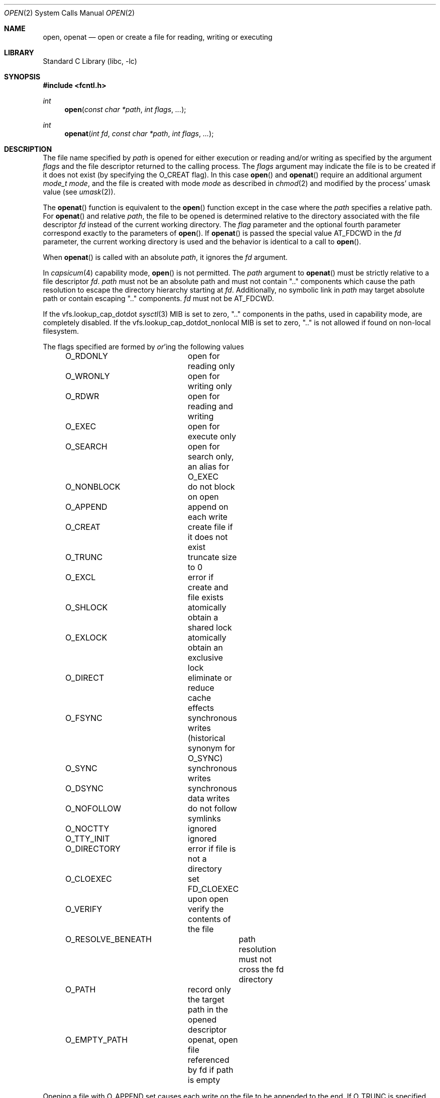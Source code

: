 .\" Copyright (c) 1980, 1991, 1993
.\"	The Regents of the University of California.  All rights reserved.
.\"
.\" Redistribution and use in source and binary forms, with or without
.\" modification, are permitted provided that the following conditions
.\" are met:
.\" 1. Redistributions of source code must retain the above copyright
.\"    notice, this list of conditions and the following disclaimer.
.\" 2. Redistributions in binary form must reproduce the above copyright
.\"    notice, this list of conditions and the following disclaimer in the
.\"    documentation and/or other materials provided with the distribution.
.\" 3. Neither the name of the University nor the names of its contributors
.\"    may be used to endorse or promote products derived from this software
.\"    without specific prior written permission.
.\"
.\" THIS SOFTWARE IS PROVIDED BY THE REGENTS AND CONTRIBUTORS ``AS IS'' AND
.\" ANY EXPRESS OR IMPLIED WARRANTIES, INCLUDING, BUT NOT LIMITED TO, THE
.\" IMPLIED WARRANTIES OF MERCHANTABILITY AND FITNESS FOR A PARTICULAR PURPOSE
.\" ARE DISCLAIMED.  IN NO EVENT SHALL THE REGENTS OR CONTRIBUTORS BE LIABLE
.\" FOR ANY DIRECT, INDIRECT, INCIDENTAL, SPECIAL, EXEMPLARY, OR CONSEQUENTIAL
.\" DAMAGES (INCLUDING, BUT NOT LIMITED TO, PROCUREMENT OF SUBSTITUTE GOODS
.\" OR SERVICES; LOSS OF USE, DATA, OR PROFITS; OR BUSINESS INTERRUPTION)
.\" HOWEVER CAUSED AND ON ANY THEORY OF LIABILITY, WHETHER IN CONTRACT, STRICT
.\" LIABILITY, OR TORT (INCLUDING NEGLIGENCE OR OTHERWISE) ARISING IN ANY WAY
.\" OUT OF THE USE OF THIS SOFTWARE, EVEN IF ADVISED OF THE POSSIBILITY OF
.\" SUCH DAMAGE.
.\"
.\"     @(#)open.2	8.2 (Berkeley) 11/16/93
.\" $FreeBSD$
.\"
.Dd May 29, 2023
.Dt OPEN 2
.Os
.Sh NAME
.Nm open , openat
.Nd open or create a file for reading, writing or executing
.Sh LIBRARY
.Lb libc
.Sh SYNOPSIS
.In fcntl.h
.Ft int
.Fn open "const char *path" "int flags" "..."
.Ft int
.Fn openat "int fd" "const char *path" "int flags" "..."
.Sh DESCRIPTION
The file name specified by
.Fa path
is opened
for either execution or reading and/or writing as specified by the
argument
.Fa flags
and the file descriptor returned to the calling process.
The
.Fa flags
argument may indicate the file is to be
created if it does not exist (by specifying the
.Dv O_CREAT
flag).
In this case
.Fn open
and
.Fn openat
require an additional argument
.Fa "mode_t mode" ,
and the file is created with mode
.Fa mode
as described in
.Xr chmod 2
and modified by the process' umask value (see
.Xr umask 2 ) .
.Pp
The
.Fn openat
function is equivalent to the
.Fn open
function except in the case where the
.Fa path
specifies a relative path.
For
.Fn openat
and relative
.Fa path ,
the file to be opened is determined relative to the directory
associated with the file descriptor
.Fa fd
instead of the current working directory.
The
.Fa flag
parameter and the optional fourth parameter correspond exactly to
the parameters of
.Fn open .
If
.Fn openat
is passed the special value
.Dv AT_FDCWD
in the
.Fa fd
parameter, the current working directory is used
and the behavior is identical to a call to
.Fn open .
.Pp
When
.Fn openat
is called with an absolute
.Fa path ,
it ignores the
.Fa fd
argument.
.Pp
In
.Xr capsicum 4
capability mode,
.Fn open
is not permitted.
The
.Fa path
argument to
.Fn openat
must be strictly relative to a file descriptor
.Fa fd .
.Fa path
must not be an absolute path and must not contain ".." components
which cause the path resolution to escape the directory hierarchy
starting at
.Fa fd .
Additionally, no symbolic link in
.Fa path
may target absolute path or contain escaping ".." components.
.Fa fd
must not be
.Dv AT_FDCWD .
.Pp
If the
.Dv vfs.lookup_cap_dotdot
.Xr sysctl 3
MIB is set to zero, ".." components in the paths,
used in capability mode,
are completely disabled.
If the
.Dv vfs.lookup_cap_dotdot_nonlocal
MIB is set to zero, ".." is not allowed if found on non-local filesystem.
.Pp
The flags specified are formed by
.Em or Ns 'ing
the following values
.Pp
.Bd -literal -offset indent -compact
O_RDONLY	open for reading only
O_WRONLY	open for writing only
O_RDWR		open for reading and writing
O_EXEC		open for execute only
O_SEARCH	open for search only, an alias for O_EXEC
O_NONBLOCK	do not block on open
O_APPEND	append on each write
O_CREAT		create file if it does not exist
O_TRUNC		truncate size to 0
O_EXCL		error if create and file exists
O_SHLOCK	atomically obtain a shared lock
O_EXLOCK	atomically obtain an exclusive lock
O_DIRECT	eliminate or reduce cache effects
O_FSYNC		synchronous writes (historical synonym for O_SYNC)
O_SYNC		synchronous writes
O_DSYNC		synchronous data writes
O_NOFOLLOW	do not follow symlinks
O_NOCTTY	ignored
O_TTY_INIT	ignored
O_DIRECTORY	error if file is not a directory
O_CLOEXEC	set FD_CLOEXEC upon open
O_VERIFY	verify the contents of the file
O_RESOLVE_BENEATH	path resolution must not cross the fd directory
O_PATH		record only the target path in the opened descriptor
O_EMPTY_PATH	openat, open file referenced by fd if path is empty
.Ed
.Pp
Opening a file with
.Dv O_APPEND
set causes each write on the file
to be appended to the end.
If
.Dv O_TRUNC
is specified and the
file exists, the file is truncated to zero length.
If
.Dv O_EXCL
is set with
.Dv O_CREAT
and the file already
exists,
.Fn open
returns an error.
This may be used to
implement a simple exclusive access locking mechanism.
If
.Dv O_EXCL
is set and the last component of the pathname is
a symbolic link,
.Fn open
will fail even if the symbolic
link points to a non-existent name.
If the
.Dv O_NONBLOCK
flag is specified and the
.Fn open
system call would result
in the process being blocked for some reason (e.g., waiting for
carrier on a dialup line),
.Fn open
returns immediately.
The descriptor remains in non-blocking mode for subsequent operations.
.Pp
If
.Dv O_SYNC
is used in the mask, all writes will
immediately and synchronously be written to disk.
.Dv O_FSYNC
is an historical synonym for
.Dv O_SYNC .
.Pp
If
.Dv O_DSYNC
is used in the mask, all data and metadata required to read the data will be
synchronously written to disk, but changes to metadata such as file access and
modification timestamps may be written later.
.Pp
If
.Dv O_NOFOLLOW
is used in the mask and the target file passed to
.Fn open
is a symbolic link then the
.Fn open
will fail.
.Pp
When opening a file, a lock with
.Xr flock 2
semantics can be obtained by setting
.Dv O_SHLOCK
for a shared lock, or
.Dv O_EXLOCK
for an exclusive lock.
If creating a file with
.Dv O_CREAT ,
the request for the lock will never fail
(provided that the underlying file system supports locking).
.Pp
.Dv O_DIRECT
may be used to minimize or eliminate the cache effects of reading and writing.
The system will attempt to avoid caching the data you read or write.
If it cannot avoid caching the data,
it will minimize the impact the data has on the cache.
Use of this flag can drastically reduce performance if not used with care.
.Pp
.Dv O_NOCTTY
may be used to ensure the OS does not assign this file as the
controlling terminal when it opens a tty device.
This is the default on
.Fx ,
but is present for
.Tn POSIX
compatibility.
The
.Fn open
system call will not assign controlling terminals on
.Fx .
.Pp
.Dv O_TTY_INIT
may be used to ensure the OS restores the terminal attributes when
initially opening a TTY.
This is the default on
.Fx ,
but is present for
.Tn POSIX
compatibility.
The initial call to
.Fn open
on a TTY will always restore default terminal attributes on
.Fx .
.Pp
.Dv O_DIRECTORY
may be used to ensure the resulting file descriptor refers to a
directory.
This flag can be used to prevent applications with elevated privileges
from opening files which are even unsafe to open with
.Dv O_RDONLY ,
such as device nodes.
.Pp
.Dv O_CLOEXEC
may be used to set
.Dv FD_CLOEXEC
flag for the newly returned file descriptor.
.Pp
.Dv O_VERIFY
may be used to indicate to the kernel that the contents of the file should
be verified before allowing the open to proceed.
The details of what
.Dq verified
means is implementation specific.
The run-time linker (rtld) uses this flag to ensure shared objects have
been verified before operating on them.
.Pp
.Dv O_RESOLVE_BENEATH
returns
.Er ENOTCAPABLE
if any intermediate component of the specified relative path does not
reside in the directory hierarchy beneath the starting directory.
Absolute paths or even the temporal escape from beneath of the starting
directory is not allowed.
.Pp
When
.Fa fd
is opened with
.Dv O_SEARCH ,
execute permissions are checked at open time.
The
.Fa fd
may not be used for any read operations like
.Xr getdirentries 2 .
The primary use for this descriptor will be as the lookup descriptor for the
.Fn *at
family of functions.
.Pp
.Dv O_PATH
returns a file descriptor that can be used as a directory file descriptor for
.Xr openat 2
and other system calls taking a file descriptor argument, like
.Xr fstatat 2
and others.
The other functionality of the returned file descriptor is limited to
the descriptor-level operations.
It can be used for
.Bl -tag -width readlinkat(2) -offset indent -compact
.It Xr fcntl 2
but advisory locking is not allowed
.It Xr dup 2
.It Xr close 2
.It Xr fstat 2
.It Xr fexecve 2
.It Dv SCM_RIGHTS
can be passed over a
.Xr unix 4
socket using a
.Dv SCM_RIGHTS
message
.It Xr kqueue 2
using for
.Dv EVFILT_VNODE
.It Xr readlinkat 2
.It Xr __acl_get_fd 2 , Xr __acl_aclcheck_fd 2
.El
But operations like
.Xr read 2 ,
.Xr ftruncate 2 ,
and any other that operate on file and not on file descriptor (except
.Xr fstat 2 ),
are not allowed.
.Pp
A file descriptor created with the
.Dv O_PATH
flag can be opened into normal (operable) file descriptor by
specifying it as the
.Fa fd
argument to
.Fn openat
with empty
.Fa path
and flag
.Dv O_EMPTY_PATH .
Such an open behaves as if the current path of the file referenced by
.Fa fd
is passed, except that the path walk permissions are not checked.
See also the description of
.Dv AT_EMPTY_PATH
flag for
.Xr fstatat 2
and related syscalls.
.Pp
If successful,
.Fn open
returns a non-negative integer, termed a file descriptor.
It returns \-1 on failure.
The file pointer used to mark the current position within the
file is set to the beginning of the file.
.Pp
If a sleeping open of a device node from
.Xr devfs 5
is interrupted by a signal, the call always fails with
.Er EINTR ,
even if the
.Dv SA_RESTART
flag is set for the signal.
A sleeping open of a fifo (see
.Xr mkfifo 2 )
is restarted as normal.
.Pp
When a new file is created it is given the group of the directory
which contains it.
.Pp
Unless
.Dv O_CLOEXEC
flag was specified,
the new descriptor is set to remain open across
.Xr execve 2
system calls; see
.Xr close 2 ,
.Xr fcntl 2
and
.Dv O_CLOEXEC
description.
.Pp
The system imposes a limit on the number of file descriptors
open simultaneously by one process.
The
.Xr getdtablesize 2
system call returns the current system limit.
.Sh RETURN VALUES
If successful,
.Fn open
and
.Fn openat
return a non-negative integer, termed a file descriptor.
They return \-1 on failure, and set
.Va errno
to indicate the error.
.Sh ERRORS
The named file is opened unless:
.Bl -tag -width Er
.It Bq Er ENOTDIR
A component of the path prefix is not a directory.
.It Bq Er ENAMETOOLONG
A component of a pathname exceeded 255 characters,
or an entire path name exceeded 1023 characters.
.It Bq Er ENOENT
.Dv O_CREAT
is not set and the named file does not exist.
.It Bq Er ENOENT
A component of the path name that must exist does not exist.
.It Bq Er EACCES
Search permission is denied for a component of the path prefix.
.It Bq Er EACCES
The required permissions (for reading and/or writing)
are denied for the given flags.
.It Bq Er EACCES
.Dv O_TRUNC
is specified and write permission is denied.
.It Bq Er EACCES
.Dv O_CREAT
is specified,
the file does not exist,
and the directory in which it is to be created
does not permit writing.
.It Bq Er EPERM
.Dv O_CREAT
is specified, the file does not exist, and the directory in which it is to be
created has its immutable flag set, see the
.Xr chflags 2
manual page for more information.
.It Bq Er EPERM
The named file has its immutable flag set and the file is to be modified.
.It Bq Er EPERM
The named file has its append-only flag set, the file is to be modified, and
.Dv O_TRUNC
is specified or
.Dv O_APPEND
is not specified.
.It Bq Er ELOOP
Too many symbolic links were encountered in translating the pathname.
.It Bq Er EISDIR
The named file is a directory, and the arguments specify
it is to be modified.
.It Bq Er EISDIR
The named file is a directory, and the flags specified
.Dv O_CREAT
without
.Dv O_DIRECTORY .
.It Bq Er EROFS
The named file resides on a read-only file system,
and the file is to be modified.
.It Bq Er EROFS
.Dv O_CREAT
is specified and the named file would reside on a read-only file system.
.It Bq Er EMFILE
The process has already reached its limit for open file descriptors.
.It Bq Er ENFILE
The system file table is full.
.It Bq Er EMLINK
.Dv O_NOFOLLOW
was specified and the target is a symbolic link.
.It Bq Er ENXIO
The named file is a character special or block
special file, and the device associated with this special file
does not exist.
.It Bq Er ENXIO
.Dv O_NONBLOCK
is set, the named file is a fifo,
.Dv O_WRONLY
is set, and no process has the file open for reading.
.It Bq Er EINTR
The
.Fn open
operation was interrupted by a signal.
.It Bq Er EOPNOTSUPP
.Dv O_SHLOCK
or
.Dv O_EXLOCK
is specified but the underlying file system does not support locking.
.It Bq Er EOPNOTSUPP
The named file is a special file mounted through a file system that
does not support access to it (e.g.\& NFS).
.It Bq Er EWOULDBLOCK
.Dv O_NONBLOCK
and one of
.Dv O_SHLOCK
or
.Dv O_EXLOCK
is specified and the file is locked.
.It Bq Er ENOSPC
.Dv O_CREAT
is specified,
the file does not exist,
and the directory in which the entry for the new file is being placed
cannot be extended because there is no space left on the file
system containing the directory.
.It Bq Er ENOSPC
.Dv O_CREAT
is specified,
the file does not exist,
and there are no free inodes on the file system on which the
file is being created.
.It Bq Er EDQUOT
.Dv O_CREAT
is specified,
the file does not exist,
and the directory in which the entry for the new file
is being placed cannot be extended because the
user's quota of disk blocks on the file system
containing the directory has been exhausted.
.It Bq Er EDQUOT
.Dv O_CREAT
is specified,
the file does not exist,
and the user's quota of inodes on the file system on
which the file is being created has been exhausted.
.It Bq Er EIO
An I/O error occurred while making the directory entry or
allocating the inode for
.Dv O_CREAT .
.It Bq Er EINTEGRITY
Corrupted data was detected while reading from the file system.
.It Bq Er ETXTBSY
The file is a pure procedure (shared text) file that is being
executed and the
.Fn open
system call requests write access.
.It Bq Er EFAULT
The
.Fa path
argument
points outside the process's allocated address space.
.It Bq Er EEXIST
.Dv O_CREAT
and
.Dv O_EXCL
were specified and the file exists.
.It Bq Er EOPNOTSUPP
An attempt was made to open a socket (not currently implemented).
.It Bq Er EINVAL
An attempt was made to open a descriptor with an illegal combination
of
.Dv O_RDONLY ,
.Dv O_WRONLY ,
or
.Dv O_RDWR ,
and
.Dv O_EXEC
or
.Dv O_SEARCH .
.It Bq Er EBADF
The
.Fa path
argument does not specify an absolute path and the
.Fa fd
argument is
neither
.Dv AT_FDCWD
nor a valid file descriptor open for searching.
.It Bq Er ENOTDIR
The
.Fa path
argument is not an absolute path and
.Fa fd
is neither
.Dv AT_FDCWD
nor a file descriptor associated with a directory.
.It Bq Er ENOTDIR
.Dv O_DIRECTORY
is specified and the file is not a directory.
.It Bq Er ECAPMODE
.Dv AT_FDCWD
is specified and the process is in capability mode.
.It Bq Er ECAPMODE
.Fn open
was called and the process is in capability mode.
.It Bq Er ENOTCAPABLE
.Fa path
is an absolute path and the process is in capability mode.
.It Bq Er ENOTCAPABLE
.Fa path
is an absolute path and
.Dv O_RESOLVE_BENEATH
is specified.
.It Bq Er ENOTCAPABLE
.Fa path
contains a ".." component leading to a directory outside
of the directory hierarchy specified by
.Fa fd
and the process is in capability mode.
.It Bq Er ENOTCAPABLE
.Fa path
contains a ".." component leading to a directory outside
of the directory hierarchy specified by
.Fa fd
and
.Dv O_RESOLVE_BENEATH
is specified.
.It Bq Er ENOTCAPABLE
.Fa path
contains a ".." component, the
.Dv vfs.lookup_cap_dotdot
.Xr sysctl 3
is set, and the process is in capability mode.
.El
.Sh SEE ALSO
.Xr chmod 2 ,
.Xr close 2 ,
.Xr dup 2 ,
.Xr fexecve 2 ,
.Xr fhopen 2 ,
.Xr getdtablesize 2 ,
.Xr getfh 2 ,
.Xr lgetfh 2 ,
.Xr lseek 2 ,
.Xr read 2 ,
.Xr umask 2 ,
.Xr write 2 ,
.Xr fopen 3 ,
.Xr capsicum 4
.Sh STANDARDS
These functions are specified by
.St -p1003.1-2008 .
.Fx
sets
.Va errno
to
.Er EMLINK instead of
.Er ELOOP
as specified by
.Tn POSIX
when
.Dv O_NOFOLLOW
is set in flags and the final component of pathname is a symbolic link
to distinguish it from the case of too many symbolic link traversals
in one of its non-final components.
.Sh HISTORY
The
.Fn open
function appeared in
.At v1 .
The
.Fn openat
function was introduced in
.Fx 8.0 .
.Dv O_DSYNC
appeared in 13.0.
.Sh BUGS
The Open Group Extended API Set 2 specification requires that the test
for whether
.Fa fd
is searchable is based on whether
.Fa fd
is open for searching, not whether the underlying directory currently
permits searches.
The present implementation of the
.Fa openat
checks the current permissions of directory instead.
.Pp
The
.Fa mode
argument is variadic and may result in different calling conventions
than might otherwise be expected.
